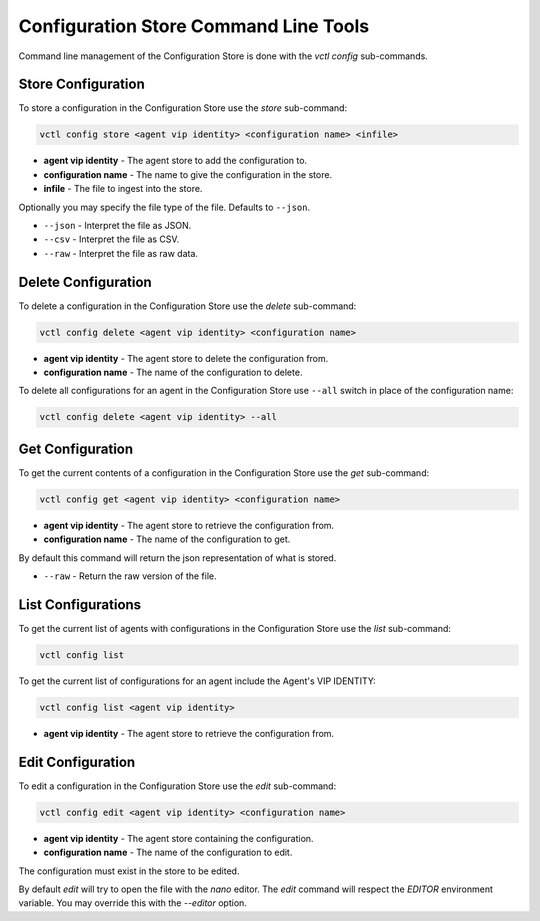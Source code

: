.. _Commandline-Interface:

======================================
Configuration Store Command Line Tools
======================================

Command line management of the Configuration Store is done with the `vctl config` sub-commands.

Store Configuration
-------------------

To store a configuration in the Configuration Store use the `store` sub-command:

.. code-block:: bash

    vctl config store <agent vip identity> <configuration name> <infile>

- **agent vip identity** - The agent store to add the configuration to.
- **configuration name** - The name to give the configuration in the store.
- **infile** - The file to ingest into the store.

Optionally you may specify the file type of the file. Defaults to ``--json``.

- ``--json`` - Interpret the file as JSON.
- ``--csv`` - Interpret the file as CSV.
- ``--raw`` - Interpret the file as raw data.

Delete Configuration
--------------------

To delete a configuration in the Configuration Store use the `delete` sub-command:

.. code-block:: bash

    vctl config delete <agent vip identity> <configuration name>

- **agent vip identity** - The agent store to delete the configuration from.
- **configuration name** - The name of the configuration to delete.

To delete all configurations for an agent in the Configuration Store use ``--all``
switch in place of the configuration name:

.. code-block:: bash

    vctl config delete <agent vip identity> --all


Get Configuration
-----------------

To get the current contents of a configuration in the Configuration Store use the `get` sub-command:

.. code-block:: bash

    vctl config get <agent vip identity> <configuration name>

- **agent vip identity** - The agent store to retrieve the configuration from.
- **configuration name** - The name of the configuration to get.

By default this command will return the json representation of what is stored.

- ``--raw`` - Return the raw version of the file.

List Configurations
-------------------

To get the current list of agents with configurations in the Configuration Store use the `list` sub-command:

.. code-block:: bash

    vctl config list


To get the current list of configurations for an agent include the Agent's VIP IDENTITY:

.. code-block:: bash

    vctl config list <agent vip identity>

- **agent vip identity** - The agent store to retrieve the configuration from.


Edit Configuration
------------------

To edit a configuration in the Configuration Store use the `edit` sub-command:

.. code-block:: bash

    vctl config edit <agent vip identity> <configuration name>

- **agent vip identity** - The agent store containing the configuration.
- **configuration name** - The name of the configuration to edit.

The configuration must exist in the store to be edited.

By default `edit` will try to open the file with the `nano` editor.
The `edit` command will respect the `EDITOR` environment variable.
You may override this with the `--editor` option.
